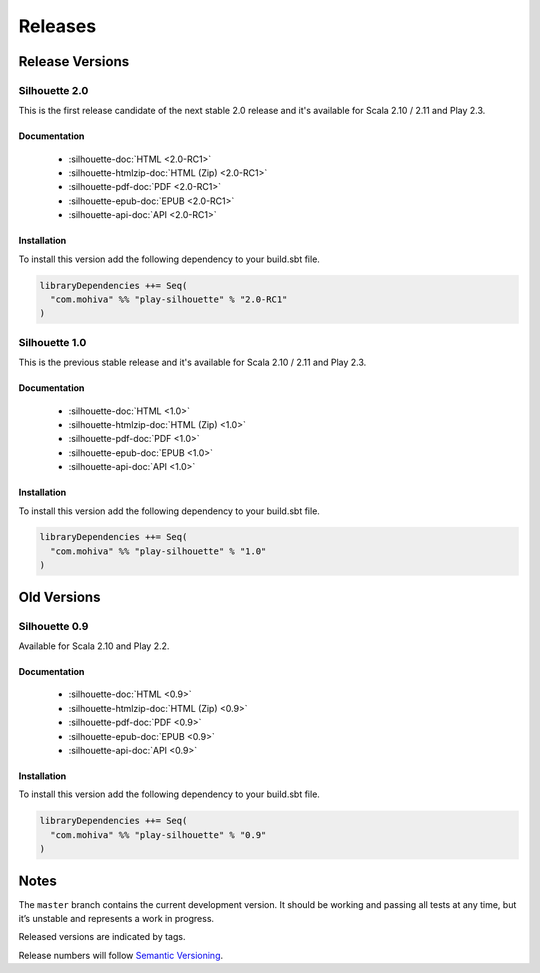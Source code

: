 Releases
========

Release Versions
^^^^^^^^^^^^^^^^

Silhouette 2.0
--------------

This is the first release candidate of the next stable 2.0 release and it's available for Scala 2.10 / 2.11 and Play 2.3.

Documentation
`````````````

  * :silhouette-doc:`HTML <2.0-RC1>`
  * :silhouette-htmlzip-doc:`HTML (Zip) <2.0-RC1>`
  * :silhouette-pdf-doc:`PDF <2.0-RC1>`
  * :silhouette-epub-doc:`EPUB <2.0-RC1>`
  * :silhouette-api-doc:`API <2.0-RC1>`

Installation
````````````

To install this version add the following dependency to your build.sbt file.

.. code-block:: scala

    libraryDependencies ++= Seq(
      "com.mohiva" %% "play-silhouette" % "2.0-RC1"
    )


Silhouette 1.0
--------------

This is the previous stable release and it's available for Scala 2.10 / 2.11 and Play 2.3.

Documentation
`````````````

  * :silhouette-doc:`HTML <1.0>`
  * :silhouette-htmlzip-doc:`HTML (Zip) <1.0>`
  * :silhouette-pdf-doc:`PDF <1.0>`
  * :silhouette-epub-doc:`EPUB <1.0>`
  * :silhouette-api-doc:`API <1.0>`

Installation
````````````

To install this version add the following dependency to your build.sbt file.

.. code-block:: scala

    libraryDependencies ++= Seq(
      "com.mohiva" %% "play-silhouette" % "1.0"
    )


..  Snapshot Version
    ^^^^^^^^^^^^^^^^

    Automatically published documentation for the latest SNAPSHOT version of Silhouette can be found here:

    Silhouette 2.0-SNAPSHOT
    -----------------------

    This version is available for Scala 2.10 / 2.11 and Play 2.3.

    Documentation
    `````````````

      * :silhouette-doc:`HTML <latest>`
      * :silhouette-htmlzip-doc:`HTML (Zip) <latest>`
      * :silhouette-pdf-doc:`PDF <latest>`
      * :silhouette-epub-doc:`EPUB <latest>`
      * :silhouette-api-doc:`API <2.0-SNAPSHOT>`

    Installation
    ````````````

    To install this version add the following dependency to your build.sbt file.

    .. code-block:: scala

        resolvers += Resolver.sonatypeRepo("snapshots")

        libraryDependencies ++= Seq(
          "com.mohiva" %% "play-silhouette" % "2.0-SNAPSHOT",
          "com.mohiva" %% "play-silhouette-testkit" % "2.0-SNAPSHOT" % "test"
        )


Old Versions
^^^^^^^^^^^^

Silhouette 0.9
--------------

Available for Scala 2.10 and Play 2.2.

Documentation
`````````````

  * :silhouette-doc:`HTML <0.9>`
  * :silhouette-htmlzip-doc:`HTML (Zip) <0.9>`
  * :silhouette-pdf-doc:`PDF <0.9>`
  * :silhouette-epub-doc:`EPUB <0.9>`
  * :silhouette-api-doc:`API <0.9>`

Installation
````````````

To install this version add the following dependency to your build.sbt file.

.. code-block:: scala

    libraryDependencies ++= Seq(
      "com.mohiva" %% "play-silhouette" % "0.9"
    )

Notes
^^^^^

The ``master`` branch contains the current development version. It
should be working and passing all tests at any time, but it’s unstable
and represents a work in progress.

Released versions are indicated by tags.

Release numbers will follow `Semantic Versioning`_.

.. _Semantic Versioning: http://semver.org/
